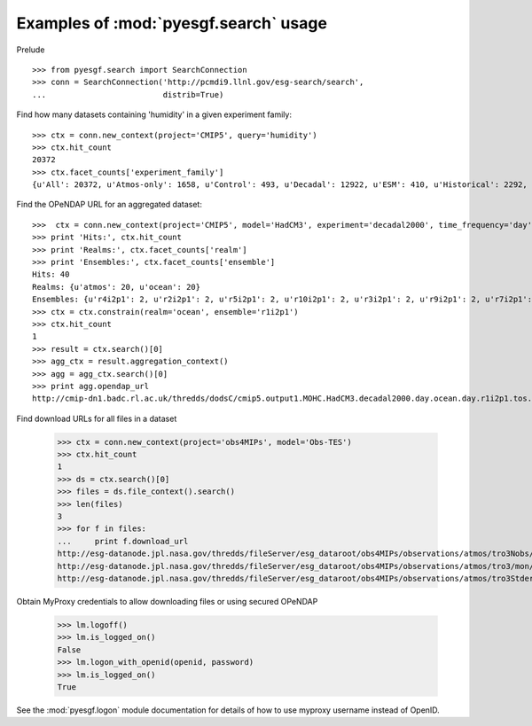 
Examples of :mod:`pyesgf.search` usage
======================================

Prelude

::

  >>> from pyesgf.search import SearchConnection
  >>> conn = SearchConnection('http://pcmdi9.llnl.gov/esg-search/search',
  ...                         distrib=True)

Find how many datasets containing 'humidity' in a given experiment family::

  >>> ctx = conn.new_context(project='CMIP5', query='humidity')
  >>> ctx.hit_count
  20372
  >>> ctx.facet_counts['experiment_family']
  {u'All': 20372, u'Atmos-only': 1658, u'Control': 493, u'Decadal': 12922, u'ESM': 410, u'Historical': 2292, u'Idealized': 982, u'Paleo': 125, u'RCP': 1927}


Find the OPeNDAP URL for an aggregated dataset::

  >>>  ctx = conn.new_context(project='CMIP5', model='HadCM3', experiment='decadal2000', time_frequency='day')
  >>> print 'Hits:', ctx.hit_count
  >>> print 'Realms:', ctx.facet_counts['realm']
  >>> print 'Ensembles:', ctx.facet_counts['ensemble']
  Hits: 40
  Realms: {u'atmos': 20, u'ocean': 20}
  Ensembles: {u'r4i2p1': 2, u'r2i2p1': 2, u'r5i2p1': 2, u'r10i2p1': 2, u'r3i2p1': 2, u'r9i2p1': 2, u'r7i2p1': 2, u'r5i3p1': 2, u'r8i3p1': 2, u'r3i3p1': 2, u'r6i3p1': 2, u'r9i3p1': 2, u'r1i2p1': 2, u'r7i3p1': 2, u'r8i2p1': 2, u'r6i2p1': 2, u'r4i3p1': 2, u'r1i3p1': 2, u'r10i3p1': 2, u'r2i3p1': 2}
  >>> ctx = ctx.constrain(realm='ocean', ensemble='r1i2p1')
  >>> ctx.hit_count
  1
  >>> result = ctx.search()[0]
  >>> agg_ctx = result.aggregation_context()
  >>> agg = agg_ctx.search()[0]
  >>> print agg.opendap_url
  http://cmip-dn1.badc.rl.ac.uk/thredds/dodsC/cmip5.output1.MOHC.HadCM3.decadal2000.day.ocean.day.r1i2p1.tos.20110708.aggregation.1

Find download URLs for all files in a dataset

  >>> ctx = conn.new_context(project='obs4MIPs', model='Obs-TES')
  >>> ctx.hit_count
  1
  >>> ds = ctx.search()[0]
  >>> files = ds.file_context().search()
  >>> len(files)
  3
  >>> for f in files:
  ...     print f.download_url
  http://esg-datanode.jpl.nasa.gov/thredds/fileServer/esg_dataroot/obs4MIPs/observations/atmos/tro3Nobs/mon/grid/NASA-JPL/TES/v20110608/tro3Nobs_TES_L3_tbd_200507-200912.nc
  http://esg-datanode.jpl.nasa.gov/thredds/fileServer/esg_dataroot/obs4MIPs/observations/atmos/tro3/mon/grid/NASA-JPL/TES/v20110608/tro3_TES_L3_tbd_200507-200912.nc
  http://esg-datanode.jpl.nasa.gov/thredds/fileServer/esg_dataroot/obs4MIPs/observations/atmos/tro3Stderr/mon/grid/NASA-JPL/TES/v20110608/tro3Stderr_TES_L3_tbd_200507-200912.nc

Obtain MyProxy credentials to allow downloading files or using secured OPeNDAP

  >>> lm.logoff()
  >>> lm.is_logged_on()
  False
  >>> lm.logon_with_openid(openid, password)
  >>> lm.is_logged_on()
  True

See the :mod:`pyesgf.logon` module documentation for details of how to use myproxy username instead of OpenID.

